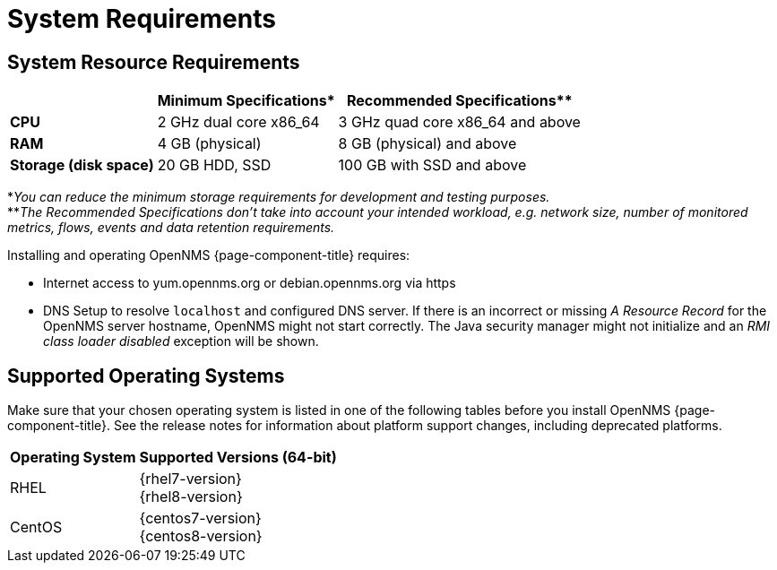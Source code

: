 [[system-requirements-minion]]
= System Requirements

[[system-resource-requirement-minion]]
== System Resource Requirements

[options="header, autowidth"]
|===
|                        | Minimum Specifications* | Recommended Specifications**
| *CPU*                  | 2 GHz dual core x86_64  | 3 GHz quad core x86_64 and above
| *RAM*                  | 4 GB (physical)         | 8 GB (physical) and above
| *Storage (disk space)* | 20 GB HDD, SSD          | 100 GB with SSD and above
|===

*_You can reduce the minimum storage requirements for development and testing purposes._ +
**_The Recommended Specifications don't take into account your intended workload, e.g. network size, number of monitored metrics, flows, events and data retention requirements._

Installing and operating OpenNMS {page-component-title} requires:

* Internet access to yum.opennms.org or debian.opennms.org via https
* DNS Setup to resolve `localhost` and configured DNS server. 
  If there is an incorrect or missing _A Resource Record_ for the OpenNMS server hostname, OpenNMS might not start correctly.
  The Java security manager might not initialize and an _RMI class loader disabled_ exception will be shown.

[[supported-operating-systems-minion]]
== Supported Operating Systems

Make sure that your chosen operating system is listed in one of the following tables before you install OpenNMS {page-component-title}.
See the release notes for information about platform support changes, including deprecated platforms.

[options="header, autowidth"]
|===
| Operating System        | Supported Versions (64-bit)
| RHEL                    | {rhel7-version} +
                            {rhel8-version}
| CentOS                  | {centos7-version} +
                            {centos8-version}
ifeval::["{page-component-title}" == "Horizon"]
| Debian                  | {debian-version}
| Ubuntu                  | {ubuntu-version}
endif::[]
|===
